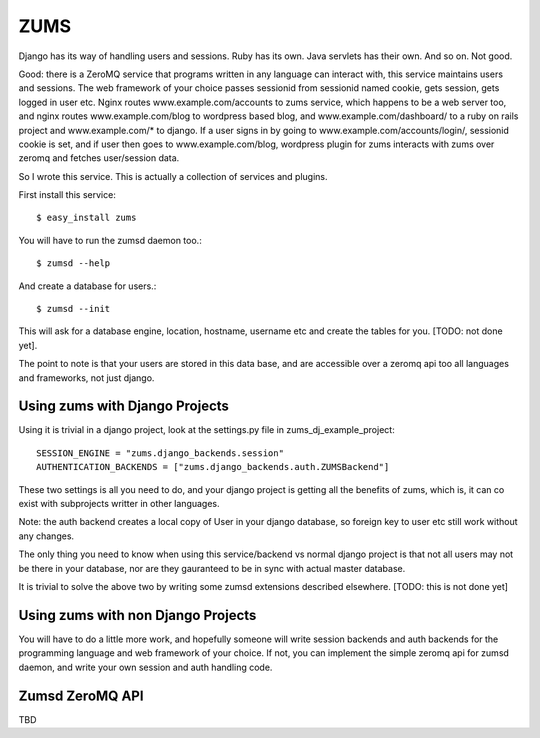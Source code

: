ZUMS
====

Django has its way of handling users and sessions. Ruby has its own. Java
servlets has their own. And so on. Not good.

Good: there is a ZeroMQ service that programs written in any language can
interact with, this service maintains users and sessions. The web framework of
your choice passes sessionid from sessionid named cookie, gets session, gets
logged in user etc. Nginx routes www.example.com/accounts to zums service,
which happens to be a web server too, and nginx routes www.example.com/blog to
wordpress based blog, and www.example.com/dashboard/ to a ruby on rails project
and www.example.com/* to django. If a user signs in by going to
www.example.com/accounts/login/, sessionid cookie is set, and if user then goes
to www.example.com/blog, wordpress plugin for zums interacts with zums over
zeromq and fetches user/session data.

So I wrote this service. This is actually a collection of services and plugins.

First install this service::

    $ easy_install zums

You will have to run the zumsd daemon too.::

    $ zumsd --help

And create a database for users.::

    $ zumsd --init

This will ask for a database engine, location, hostname, username etc and
create the tables for you. [TODO: not done yet].

The point to note is that your users are stored in this data base, and are
accessible over a zeromq api too all languages and frameworks, not just django.

Using zums with Django Projects
-------------------------------

Using it is trivial in a django project, look at the settings.py file in
zums_dj_example_project::

    SESSION_ENGINE = "zums.django_backends.session"
    AUTHENTICATION_BACKENDS = ["zums.django_backends.auth.ZUMSBackend"]

These two settings is all you need to do, and your django project is getting
all the benefits of zums, which is, it can co exist with subprojects writter in
other languages.

Note: the auth backend creates a local copy of User in your django database, so
foreign key to user etc still work without any changes.

The only thing you need to know when using this service/backend vs normal
django project is that not all users may not be there in your database, nor are
they gauranteed to be in sync with actual master database.

It is trivial to solve the above two by writing some zumsd extensions described
elsewhere. [TODO: this is not done yet]


Using zums with non Django Projects
-----------------------------------

You will have to do a little more work, and hopefully someone will write
session backends and auth backends for the programming language and web
framework of your choice. If not, you can implement the simple zeromq api for
zumsd daemon, and write your own session and auth handling code.

Zumsd ZeroMQ API
----------------

TBD


